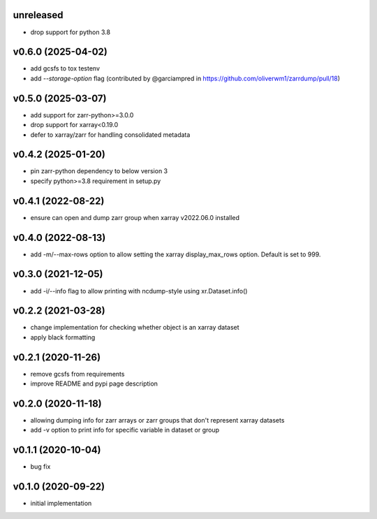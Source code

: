 unreleased
----------

- drop support for python 3.8


v0.6.0 (2025-04-02)
-------------------

- add gcsfs to tox testenv
- add `--storage-option` flag (contributed by @garciampred in https://github.com/oliverwm1/zarrdump/pull/18)

v0.5.0 (2025-03-07)
-------------------

- add support for zarr-python>=3.0.0
- drop support for xarray<0.19.0
- defer to xarray/zarr for handling consolidated metadata

v0.4.2 (2025-01-20)
-------------------

- pin zarr-python dependency to below version 3
- specify python>=3.8 requirement in setup.py

v0.4.1 (2022-08-22)
-------------------

- ensure can open and dump zarr group when xarray v2022.06.0 installed

v0.4.0 (2022-08-13)
-------------------

- add -m/--max-rows option to allow setting the xarray display_max_rows option. Default is set to 999.

v0.3.0 (2021-12-05)
-------------------

- add -i/--info flag to allow printing with ncdump-style using xr.Dataset.info()

v0.2.2 (2021-03-28)
-------------------

- change implementation for checking whether object is an xarray dataset
- apply black formatting

v0.2.1 (2020-11-26)
-------------------

- remove gcsfs from requirements
- improve README and pypi page description

v0.2.0 (2020-11-18)
-------------------

- allowing dumping info for zarr arrays or zarr groups that don't represent xarray datasets
- add -v option to print info for specific variable in dataset or group

v0.1.1 (2020-10-04)
-------------------

- bug fix

v0.1.0 (2020-09-22)
-------------------

- initial implementation
